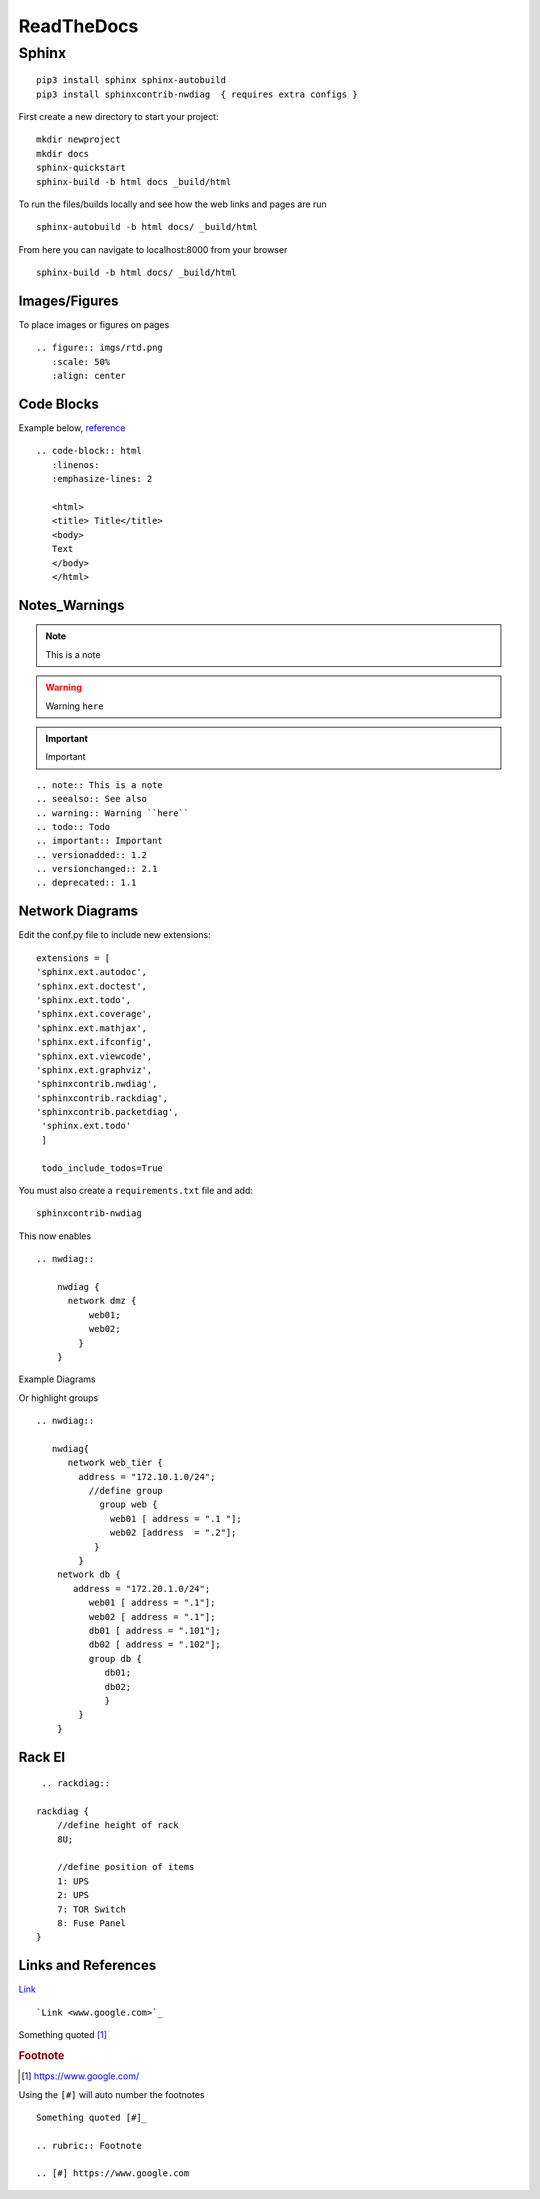ReadTheDocs 
===========

Sphinx
~~~~~~~

::

     pip3 install sphinx sphinx-autobuild 
     pip3 install sphinxcontrib-nwdiag  { requires extra configs }

First create a new directory to start your project::

    mkdir newproject
    mkdir docs 
    sphinx-quickstart
    sphinx-build -b html docs _build/html

To run the files/builds locally and see how the web links and pages are run

::

    sphinx-autobuild -b html docs/ _build/html 

From here you can navigate to localhost:8000 from your browser


::

    sphinx-build -b html docs/ _build/html

Images/Figures
^^^^^^^^^^^^

To place images or figures on pages

.. figure:: imgs/rtd.png
   :scale: 50%
   :align: center

::

    .. figure:: imgs/rtd.png
       :scale: 50%
       :align: center

Code Blocks
^^^^^^^^^^

Example below, `reference <www.sphinx-doc.org/es/stable/markup/code.html>`_

.. code-block:: html
   :linenos:
   :emphasize-lines: 2

   <html>
   <title> Title</title>
   <body>
   Text
   </body>
   </html>

::

    .. code-block:: html
       :linenos:
       :emphasize-lines: 2

       <html>
       <title> Title</title>
       <body>
       Text
       </body>
       </html>

Notes_Warnings
^^^^^^^^^^^^^^^^

.. note:: This is a note
.. seealso:: See also
.. warning:: Warning ``here``
.. todo:: Todo 
.. important:: Important
.. versionadded:: 1.2
.. versionchanged:: 2.1
.. deprecated:: 1.1

::

    .. note:: This is a note
    .. seealso:: See also
    .. warning:: Warning ``here``
    .. todo:: Todo 
    .. important:: Important
    .. versionadded:: 1.2
    .. versionchanged:: 2.1
    .. deprecated:: 1.1 

Network Diagrams
^^^^^^^^^^^^^^

Edit the conf.py file to include new extensions::

    extensions = [
    'sphinx.ext.autodoc',
    'sphinx.ext.doctest',
    'sphinx.ext.todo',
    'sphinx.ext.coverage',
    'sphinx.ext.mathjax',
    'sphinx.ext.ifconfig',
    'sphinx.ext.viewcode',
    'sphinx.ext.graphviz',
    'sphinxcontrib.nwdiag',
    'sphinxcontrib.rackdiag',
    'sphinxcontrib.packetdiag',
     'sphinx.ext.todo'
     ]

     todo_include_todos=True

You must also create a ``requirements.txt`` file and add::

    sphinxcontrib-nwdiag

This now enables
::
    .. nwdiag:: 

        nwdiag {
          network dmz {
              web01;
              web02;
            }
        }

Example Diagrams

.. nwdiag::

    nwdiag {
      network dmz {
          web01;
          web02;
       }
    }

Or highlight groups

::

    .. nwdiag::

       nwdiag{
          network web_tier {
            address = "172.10.1.0/24";
              //define group
                group web {
                  web01 [ address = ".1 "];
                  web02 [address  = ".2"];
               }
            }
        network db {
           address = "172.20.1.0/24";
              web01 [ address = ".1"];
              web02 [ address = ".1"];
              db01 [ address = ".101"];
              db02 [ address = ".102"];
              group db {
                 db01;
                 db02;
                 }
            }
        }


.. nwdiag::

   nwdiag{
      network web_tier {
        address = "172.10.1.0/24";
          //define group
            group web {
              web01 [ address = ".1 "];
              web02 [address  = ".2"];
           }
        }
    network db {
       address = "172.20.1.0/24";
          web01 [ address = ".1"];
          web02 [ address = ".1"];
          db01 [ address = ".101"];
          db02 [ address = ".102"];
          group db {
             db01;
             db02;
             }
        }
    }

Rack El 
^^^^^^

::

    .. rackdiag::

   rackdiag {
       //define height of rack
       8U;

       //define position of items
       1: UPS
       2: UPS
       7: TOR Switch
       8: Fuse Panel
   }

.. rackdiag::

   rackdiag {
       //define height of rack
       8U;

       //define position of items
       1: UPS
       2: UPS
       7: TOR Switch
       8: Fuse Panel
   }
Links and References
^^^^^^^^^^^^^^^^

`Link <www.google.com>`_ 

::

    `Link <www.google.com>`_


Something quoted [#]_

.. rubric:: Footnote

.. [#] https://www.google.com/

Using the ``[#]`` will auto number the footnotes
::

    Something quoted [#]_

    .. rubric:: Footnote
    
    .. [#] https://www.google.com